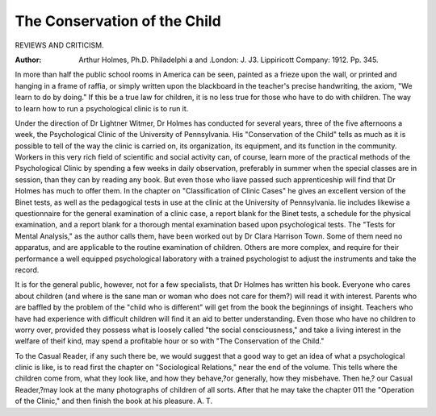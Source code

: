 The Conservation of the Child
===============================

REVIEWS AND CRITICISM.

:Author: Arthur Holmes, Ph.D. Philadelphi a and .London: J. J3. Lippiricott Company: 1912. Pp. 345.

In more than half the public school rooms in America can be
seen, painted as a frieze upon the wall, or printed and hanging in a
frame of raffia, or simply written upon the blackboard in the teacher's
precise handwriting, the axiom, "We learn to do by doing." If this be
a true law for children, it is no less true for those who have to do with
children. The way to learn how to run a psychological clinic is to
run it.

Under the direction of Dr Lightner Witmer, Dr Holmes has conducted for several years, three of the five afternoons a week, the Psychological Clinic of the University of Pennsylvania. His "Conservation of the Child" tells as much as it is possible to tell of the way the
clinic is carried on, its organization, its equipment, and its function in
the community. Workers in this very rich field of scientific and social
activity can, of course, learn more of the practical methods of the Psychological Clinic by spending a few weeks in daily observation, preferably in summer when the special classes are in session, than they can
by reading any book. But even those who liave passed such apprenticeship will find that Dr Holmes has much to offer them. In the chapter
on "Classification of Clinic Cases" he gives an excellent version of the
Binet tests, as well as the pedagogical tests in use at the clinic at the
University of Pennsylvania. lie includes likewise a questionnaire for
the general examination of a clinic case, a report blank for the Binet
tests, a schedule for the physical examination, and a report blank for a
thorough mental examination based upon psychological tests. The
"Tests for Mental Analysis," as the author calls them, have been worked
out by Dr Clara Harrison Town. Some of them need no apparatus, and
are applicable to the routine examination of children. Others are more
complex, and require for their performance a well equipped psychological laboratory with a trained psychologist to adjust the instruments
and take the record.

It is for the general public, however, not for a few specialists, that
Dr Holmes has written his book. Everyone who cares about children
(and where is the sane man or woman who does not care for them?)
will read it with interest. Parents who are baffled by the problem of the
"child who is different" will get from the book the beginnings of insight.
Teachers who have had experience with difficult children will find it an
aid to better understanding. Even those who have no children to worry
over, provided they possess what is loosely called "the social consciousness," and take a living interest in the welfare of theif kind, may spend
a profitable hour or so with "The Conservation of the Child."

To the Casual Reader, if any such there be, we would suggest that
a good way to get an idea of what a psychological clinic is like, is to
read first the chapter on "Sociological Relations," near the end of the
volume. This tells where the children come from, what they look like,
and how they behave,?or generally, how they misbehave. Then he,?
our Casual Reader,?may look at the many photographs of children of
all sorts. After that he may take the chapter 011 the "Operation of the
Clinic," and then finish the book at his pleasure.
A. T.
